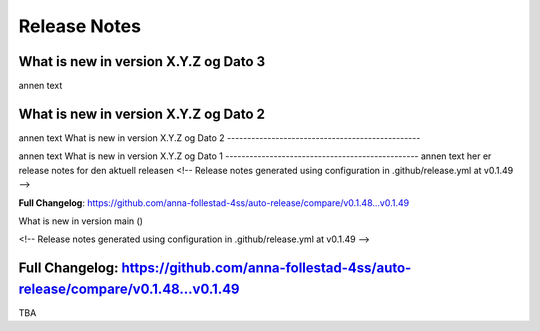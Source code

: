 Release Notes
=============
 
What is new in version X.Y.Z og Dato 3
------------------------------------------------
 
annen text
 
 
 
What is new in version X.Y.Z og Dato 2 
------------------------------------------------
 
annen text
What is new in version X.Y.Z og Dato 2 
------------------------------------------------
 
 
annen text
What is new in version X.Y.Z og Dato 1 
------------------------------------------------
annen text
her er release notes for den aktuell releasen 
<!-- Release notes generated using configuration in .github/release.yml at v0.1.49 -->



**Full Changelog**: https://github.com/anna-follestad-4ss/auto-release/compare/v0.1.48...v0.1.49
 
What is new in version main ()
 
<!-- Release notes generated using configuration in .github/release.yml at v0.1.49 -->



**Full Changelog**: https://github.com/anna-follestad-4ss/auto-release/compare/v0.1.48...v0.1.49
------------------------------------------------
 
TBA
